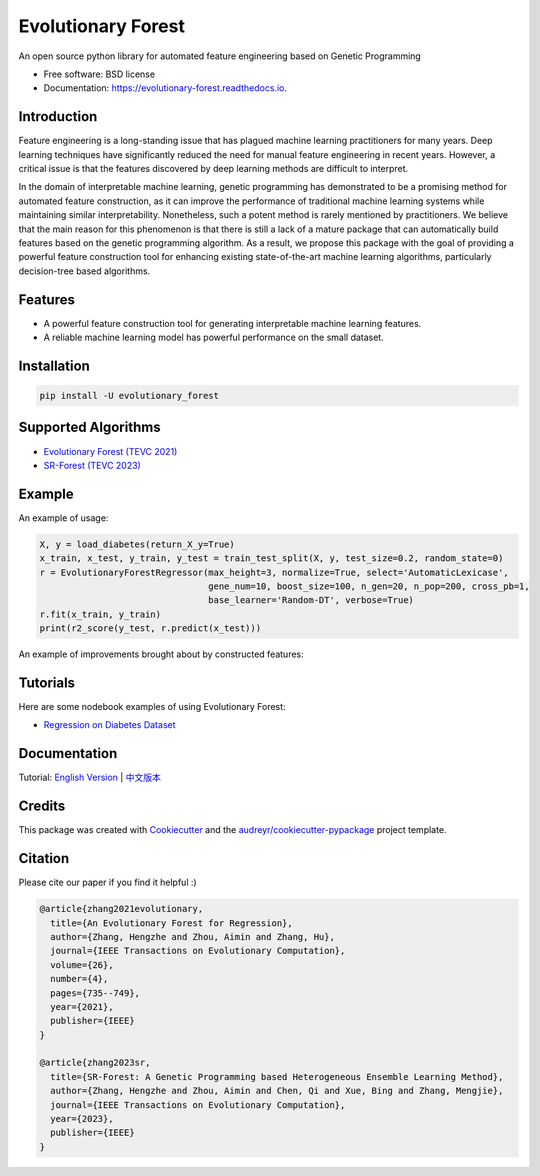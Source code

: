 ===================
Evolutionary Forest
===================


.. image:: https://img.shields.io/pypi/v/evolutionary_forest.svg
        :target: https://pypi.python.org/pypi/evolutionary_forest

.. image:: https://img.shields.io/travis/com/zhenlingcn/evolutionaryforest.svg
        :target: https://www.travis-ci.com/github/zhenlingcn/EvolutionaryForest

.. image:: https://readthedocs.org/projects/evolutionary-forest/badge/?version=latest
        :target: https://evolutionary-forest.readthedocs.io/en/latest/?version=latest
        :alt: Documentation Status


.. image:: https://pyup.io/repos/github/zhenlingcn/evolutionary_forest/shield.svg
     :target: https://pyup.io/repos/github/zhenlingcn/evolutionary_forest/
     :alt: Updates



An open source python library for automated feature engineering based on Genetic Programming


* Free software: BSD license
* Documentation: https://evolutionary-forest.readthedocs.io.


Introduction
----------------

Feature engineering is a long-standing issue that has plagued machine learning practitioners for many years. Deep learning techniques have significantly reduced the need for manual feature engineering in recent years. However, a critical issue is that the features discovered by deep learning methods are difficult to interpret.

In the domain of interpretable machine learning, genetic programming has demonstrated to be a promising method for automated feature construction, as it can improve the performance of traditional machine learning systems while maintaining similar interpretability. Nonetheless, such a potent method is rarely mentioned by practitioners. We believe that the main reason for this phenomenon is that there is still a lack of a mature package that can automatically build features based on the genetic programming algorithm. As a result, we propose this package with the goal of providing a powerful feature construction tool for enhancing existing state-of-the-art machine learning algorithms, particularly decision-tree based algorithms.

Features
----------------

*   A powerful feature construction tool for generating interpretable machine learning features.
*   A reliable machine learning model has powerful performance on the small dataset.

Installation
--------------------------------

.. code:: bash

    pip install -U evolutionary_forest

Supported Algorithms
--------------------------------
* `Evolutionary Forest (TEVC 2021) <https://github.com/hengzhe-zhang/EvolutionaryForest/blob/master/experiment/methods/EF.py>`_
* `SR-Forest (TEVC 2023) <https://github.com/hengzhe-zhang/EvolutionaryForest/blob/master/experiment/methods/SRForest.py>`_


Example
----------------
An example of usage:

.. code:: Python

    X, y = load_diabetes(return_X_y=True)
    x_train, x_test, y_train, y_test = train_test_split(X, y, test_size=0.2, random_state=0)
    r = EvolutionaryForestRegressor(max_height=3, normalize=True, select='AutomaticLexicase',
                                    gene_num=10, boost_size=100, n_gen=20, n_pop=200, cross_pb=1,
                                    base_learner='Random-DT', verbose=True)
    r.fit(x_train, y_train)
    print(r2_score(y_test, r.predict(x_test)))

An example of improvements brought about by constructed features:

.. image:: https://raw.githubusercontent.com/zhenlingcn/EvolutionaryForest/master/docs/constructed_features.png

Tutorials
----------------
Here are some nodebook examples of using Evolutionary Forest:

* `Regression on Diabetes Dataset`_

.. _Regression on Diabetes Dataset: https://github.com/hengzhe-zhang/EvolutionaryForest/blob/master/tutorial/diabetes_regression.ipynb

Documentation
----------------
Tutorial: `English Version`_ | `中文版本`_

.. _English Version: https://github.com/zhenlingcn/EvolutionaryForest/blob/master/tutorial/diabetes_regression.ipynb
.. _中文版本: https://github.com/zhenlingcn/EvolutionaryForest/blob/master/tutorial/diabetes_regression-CN.md

Credits
---------------

This package was created with Cookiecutter_ and the `audreyr/cookiecutter-pypackage`_ project template.

.. _Cookiecutter: https://github.com/audreyr/cookiecutter
.. _`audreyr/cookiecutter-pypackage`: https://github.com/audreyr/cookiecutter-pypackage

Citation
---------------

Please cite our paper if you find it helpful :)

.. code::

    @article{zhang2021evolutionary,
      title={An Evolutionary Forest for Regression},
      author={Zhang, Hengzhe and Zhou, Aimin and Zhang, Hu},
      journal={IEEE Transactions on Evolutionary Computation},
      volume={26},
      number={4},
      pages={735--749},
      year={2021},
      publisher={IEEE}
    }

    @article{zhang2023sr,
      title={SR-Forest: A Genetic Programming based Heterogeneous Ensemble Learning Method},
      author={Zhang, Hengzhe and Zhou, Aimin and Chen, Qi and Xue, Bing and Zhang, Mengjie},
      journal={IEEE Transactions on Evolutionary Computation},
      year={2023},
      publisher={IEEE}
    }
